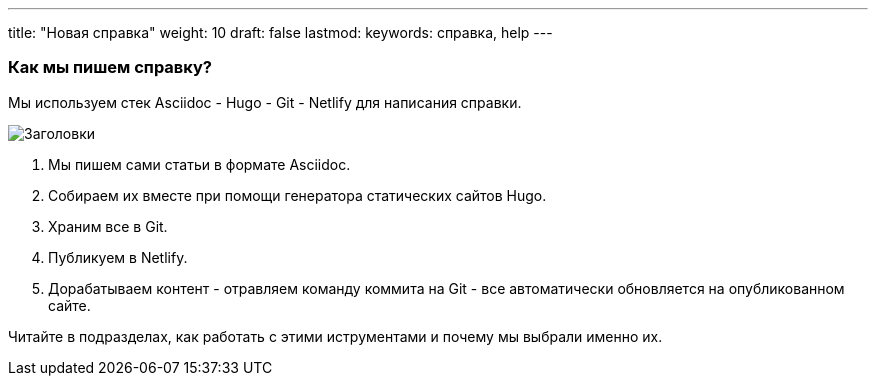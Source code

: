---
title: "Новая справка"
weight: 10
draft: false
lastmod:
keywords: справка, help
---

:toc:
:toclevels: 6
:fileModTime:
:experimental:

=== Как мы пишем справку?

Мы используем стек Asciidoc - Hugo - Git - Netlify для написания справки.

image::\images\2021-07-05_123412.png[Заголовки]

. Мы пишем сами статьи в формате Asciidoc.
. Собираем их вместе при помощи генератора статических сайтов Hugo.
. Храним все в Git.
. Публикуем в Netlify.
. Дорабатываем контент - отравляем команду коммита на Git - все автоматически обновляется
на опубликованном сайте.

Читайте в подразделах, как работать с этими иструментами и почему мы выбрали именно их.
